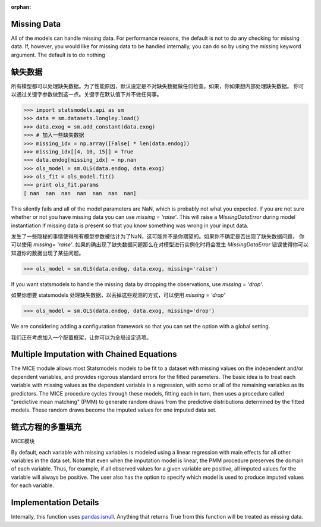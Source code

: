:orphan:

.. _missing_data:

Missing Data
------------
All of the models can handle missing data. For performance reasons, the default is not to do any checking for missing data. If, however, you would like for missing data to be handled internally, you can do so by using the missing keyword argument. The default is to do nothing

缺失数据
------------
所有模型都可以处理缺失数据。为了性能原因，默认设定是不对缺失数据做任何检查。如果，你如果想内部处理缺失数据。
你可以通过关键字参数做到这一点。关键字在默认值下并不做任何事。

.. code-block:: python

   >>> import statsmodels.api as sm
   >>> data = sm.datasets.longley.load()
   >>> data.exog = sm.add_constant(data.exog)
   >>> # 加入一些缺失数据
   >>> missing_idx = np.array([False] * len(data.endog))
   >>> missing_idx[[4, 10, 15]] = True
   >>> data.endog[missing_idx] = np.nan
   >>> ols_model = sm.OLS(data.endog, data.exog)
   >>> ols_fit = ols_model.fit()
   >>> print ols_fit.params
   [ nan  nan  nan  nan  nan  nan  nan]

This silently fails and all of the model parameters are NaN, which is probably not what you expected. If you are not sure whether or not you have missing data you can use `missing = 'raise'`. This will raise a `MissingDataError` during model instantiation if missing data is present so that you know something was wrong in your input data.

发生了一些隐秘的事情使得所有模型参数被估计为了NaN，这可能并不是你期望的。如果你不确定是否出现了缺失数据问题，
你可以使用 `missing= 'raise'`. 如果的确出现了缺失数据问题那么在对模型进行实例化时将会发生 `MissingDataError` 
错误使得你可以知道你的数据出现了某些问题。

.. code-block:: python

   >>> ols_model = sm.OLS(data.endog, data.exog, missing='raise')

If you want statsmodels to handle the missing data by dropping the observations, use `missing = 'drop'`.

如果你想要 statsmodels 处理缺失数据，以丢掉这些观测的方式，可以使用 `missing = 'drop'`

.. code-block:: python

   >>> ols_model = sm.OLS(data.endog, data.exog, missing='drop')

We are considering adding a configuration framework so that you can set the option with a global setting.

我们正在考虑加入一个配置框架，让你可以为全局设定选项。


Multiple Imputation with Chained Equations
------------------------------------------

The MICE module allows most Statsmodels models to be fit to a dataset
with missing values on the independent and/or dependent variables, and
provides rigorous standard errors for the fitted parameters.  The
basic idea is to treat each variable with missing values as the
dependent variable in a regression, with some or all of the remaining
variables as its predictors.  The MICE procedure cycles through these
models, fitting each in turn, then uses a procedure called "predictive
mean matching" (PMM) to generate random draws from the predictive
distributions determined by the fitted models.  These random draws
become the imputed values for one imputed data set.

链式方程的多重填充
------------------------------------------

MICE模块


By default, each variable with missing variables is modeled using a
linear regression with main effects for all other variables in the
data set.  Note that even when the imputation model is linear, the PMM
procedure preserves the domain of each variable.  Thus, for example,
if all observed values for a given variable are positive, all imputed
values for the variable will always be positive.  The user also has
the option to specify which model is used to produce imputed values
for each variable.

.. code



Implementation Details
----------------------

Internally, this function uses `pandas.isnull <pandas:http://pandas.pydata.org/pandas-docs/stable/missing_data.html#working-with-missing-data>`_. Anything that returns True from this function will be treated as missing data.
